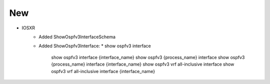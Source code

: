--------------------------------------------------------------------------------
                                New
--------------------------------------------------------------------------------
* IOSXR
    * Added ShowOspfv3InterfaceSchema
    * Added ShowOspfv3Interface:
      * show ospfv3 interface
        show ospfv3 interface {interface_name}
        show ospfv3 {process_name} interface
        show ospfv3 {process_name} interface {interface_name}
        show ospfv3 vrf all-inclusive interface
        show ospfv3 vrf all-inclusive interface {interface_name}